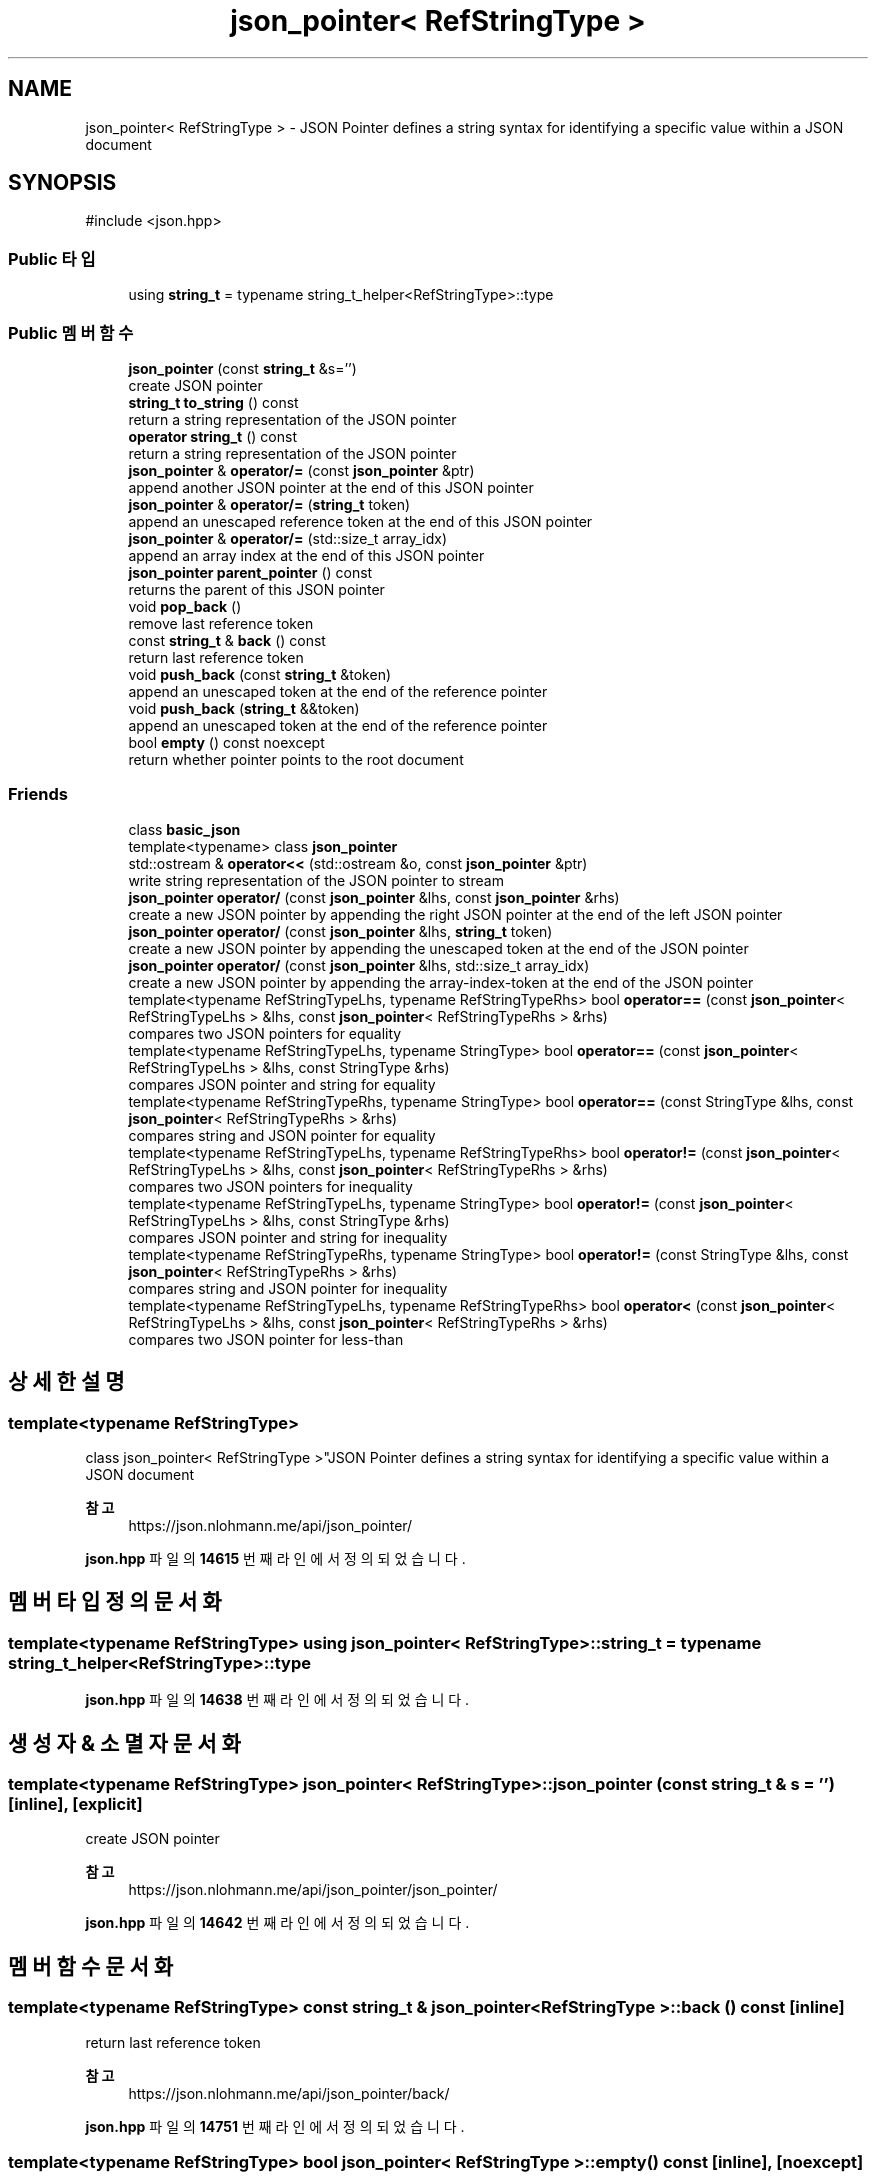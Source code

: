 .TH "json_pointer< RefStringType >" 3 "Version 1.0" "Engine" \" -*- nroff -*-
.ad l
.nh
.SH NAME
json_pointer< RefStringType > \- JSON Pointer defines a string syntax for identifying a specific value within a JSON document  

.SH SYNOPSIS
.br
.PP
.PP
\fR#include <json\&.hpp>\fP
.SS "Public 타입"

.in +1c
.ti -1c
.RI "using \fBstring_t\fP = typename string_t_helper<RefStringType>::type"
.br
.in -1c
.SS "Public 멤버 함수"

.in +1c
.ti -1c
.RI "\fBjson_pointer\fP (const \fBstring_t\fP &s='')"
.br
.RI "create JSON pointer "
.ti -1c
.RI "\fBstring_t\fP \fBto_string\fP () const"
.br
.RI "return a string representation of the JSON pointer "
.ti -1c
.RI "\fBoperator string_t\fP () const"
.br
.RI "return a string representation of the JSON pointer "
.ti -1c
.RI "\fBjson_pointer\fP & \fBoperator/=\fP (const \fBjson_pointer\fP &ptr)"
.br
.RI "append another JSON pointer at the end of this JSON pointer "
.ti -1c
.RI "\fBjson_pointer\fP & \fBoperator/=\fP (\fBstring_t\fP token)"
.br
.RI "append an unescaped reference token at the end of this JSON pointer "
.ti -1c
.RI "\fBjson_pointer\fP & \fBoperator/=\fP (std::size_t array_idx)"
.br
.RI "append an array index at the end of this JSON pointer "
.ti -1c
.RI "\fBjson_pointer\fP \fBparent_pointer\fP () const"
.br
.RI "returns the parent of this JSON pointer "
.ti -1c
.RI "void \fBpop_back\fP ()"
.br
.RI "remove last reference token "
.ti -1c
.RI "const \fBstring_t\fP & \fBback\fP () const"
.br
.RI "return last reference token "
.ti -1c
.RI "void \fBpush_back\fP (const \fBstring_t\fP &token)"
.br
.RI "append an unescaped token at the end of the reference pointer "
.ti -1c
.RI "void \fBpush_back\fP (\fBstring_t\fP &&token)"
.br
.RI "append an unescaped token at the end of the reference pointer "
.ti -1c
.RI "bool \fBempty\fP () const noexcept"
.br
.RI "return whether pointer points to the root document "
.in -1c
.SS "Friends"

.in +1c
.ti -1c
.RI "class \fBbasic_json\fP"
.br
.ti -1c
.RI "template<typename> class \fBjson_pointer\fP"
.br
.ti -1c
.RI "std::ostream & \fBoperator<<\fP (std::ostream &o, const \fBjson_pointer\fP &ptr)"
.br
.RI "write string representation of the JSON pointer to stream "
.ti -1c
.RI "\fBjson_pointer\fP \fBoperator/\fP (const \fBjson_pointer\fP &lhs, const \fBjson_pointer\fP &rhs)"
.br
.RI "create a new JSON pointer by appending the right JSON pointer at the end of the left JSON pointer "
.ti -1c
.RI "\fBjson_pointer\fP \fBoperator/\fP (const \fBjson_pointer\fP &lhs, \fBstring_t\fP token)"
.br
.RI "create a new JSON pointer by appending the unescaped token at the end of the JSON pointer "
.ti -1c
.RI "\fBjson_pointer\fP \fBoperator/\fP (const \fBjson_pointer\fP &lhs, std::size_t array_idx)"
.br
.RI "create a new JSON pointer by appending the array-index-token at the end of the JSON pointer "
.ti -1c
.RI "template<typename RefStringTypeLhs, typename RefStringTypeRhs> bool \fBoperator==\fP (const \fBjson_pointer\fP< RefStringTypeLhs > &lhs, const \fBjson_pointer\fP< RefStringTypeRhs > &rhs)"
.br
.RI "compares two JSON pointers for equality "
.ti -1c
.RI "template<typename RefStringTypeLhs, typename StringType> bool \fBoperator==\fP (const \fBjson_pointer\fP< RefStringTypeLhs > &lhs, const StringType &rhs)"
.br
.RI "compares JSON pointer and string for equality "
.ti -1c
.RI "template<typename RefStringTypeRhs, typename StringType> bool \fBoperator==\fP (const StringType &lhs, const \fBjson_pointer\fP< RefStringTypeRhs > &rhs)"
.br
.RI "compares string and JSON pointer for equality "
.ti -1c
.RI "template<typename RefStringTypeLhs, typename RefStringTypeRhs> bool \fBoperator!=\fP (const \fBjson_pointer\fP< RefStringTypeLhs > &lhs, const \fBjson_pointer\fP< RefStringTypeRhs > &rhs)"
.br
.RI "compares two JSON pointers for inequality "
.ti -1c
.RI "template<typename RefStringTypeLhs, typename StringType> bool \fBoperator!=\fP (const \fBjson_pointer\fP< RefStringTypeLhs > &lhs, const StringType &rhs)"
.br
.RI "compares JSON pointer and string for inequality "
.ti -1c
.RI "template<typename RefStringTypeRhs, typename StringType> bool \fBoperator!=\fP (const StringType &lhs, const \fBjson_pointer\fP< RefStringTypeRhs > &rhs)"
.br
.RI "compares string and JSON pointer for inequality "
.ti -1c
.RI "template<typename RefStringTypeLhs, typename RefStringTypeRhs> bool \fBoperator<\fP (const \fBjson_pointer\fP< RefStringTypeLhs > &lhs, const \fBjson_pointer\fP< RefStringTypeRhs > &rhs)"
.br
.RI "compares two JSON pointer for less-than "
.in -1c
.SH "상세한 설명"
.PP 

.SS "template<typename RefStringType>
.br
class json_pointer< RefStringType >"JSON Pointer defines a string syntax for identifying a specific value within a JSON document 


.PP
\fB참고\fP
.RS 4
https://json.nlohmann.me/api/json_pointer/ 
.RE
.PP

.PP
\fBjson\&.hpp\fP 파일의 \fB14615\fP 번째 라인에서 정의되었습니다\&.
.SH "멤버 타입정의 문서화"
.PP 
.SS "template<typename RefStringType> using \fBjson_pointer\fP< RefStringType >::string_t = typename string_t_helper<RefStringType>::type"

.PP
\fBjson\&.hpp\fP 파일의 \fB14638\fP 번째 라인에서 정의되었습니다\&.
.SH "생성자 & 소멸자 문서화"
.PP 
.SS "template<typename RefStringType> \fBjson_pointer\fP< RefStringType >\fB::json_pointer\fP (const \fBstring_t\fP & s = \fR''\fP)\fR [inline]\fP, \fR [explicit]\fP"

.PP
create JSON pointer 
.PP
\fB참고\fP
.RS 4
https://json.nlohmann.me/api/json_pointer/json_pointer/ 
.RE
.PP

.PP
\fBjson\&.hpp\fP 파일의 \fB14642\fP 번째 라인에서 정의되었습니다\&.
.SH "멤버 함수 문서화"
.PP 
.SS "template<typename RefStringType> const \fBstring_t\fP & \fBjson_pointer\fP< RefStringType >::back () const\fR [inline]\fP"

.PP
return last reference token 
.PP
\fB참고\fP
.RS 4
https://json.nlohmann.me/api/json_pointer/back/ 
.RE
.PP

.PP
\fBjson\&.hpp\fP 파일의 \fB14751\fP 번째 라인에서 정의되었습니다\&.
.SS "template<typename RefStringType> bool \fBjson_pointer\fP< RefStringType >::empty () const\fR [inline]\fP, \fR [noexcept]\fP"

.PP
return whether pointer points to the root document 
.PP
\fB참고\fP
.RS 4
https://json.nlohmann.me/api/json_pointer/empty/ 
.RE
.PP

.PP
\fBjson\&.hpp\fP 파일의 \fB14777\fP 번째 라인에서 정의되었습니다\&.
.SS "template<typename RefStringType> \fBjson_pointer\fP< RefStringType >::operator \fBstring_t\fP () const\fR [inline]\fP"

.PP
return a string representation of the JSON pointer 
.PP
\fB참고\fP
.RS 4
https://json.nlohmann.me/api/json_pointer/operator_string/ 
.RE
.PP

.PP
\fBjson\&.hpp\fP 파일의 \fB14661\fP 번째 라인에서 정의되었습니다\&.
.SS "template<typename RefStringType> \fBjson_pointer\fP & \fBjson_pointer\fP< RefStringType >::operator/= (const \fBjson_pointer\fP< RefStringType > & ptr)\fR [inline]\fP"

.PP
append another JSON pointer at the end of this JSON pointer 
.PP
\fB참고\fP
.RS 4
https://json.nlohmann.me/api/json_pointer/operator_slasheq/ 
.RE
.PP

.PP
\fBjson\&.hpp\fP 파일의 \fB14678\fP 번째 라인에서 정의되었습니다\&.
.SS "template<typename RefStringType> \fBjson_pointer\fP & \fBjson_pointer\fP< RefStringType >::operator/= (std::size_t array_idx)\fR [inline]\fP"

.PP
append an array index at the end of this JSON pointer 
.PP
\fB참고\fP
.RS 4
https://json.nlohmann.me/api/json_pointer/operator_slasheq/ 
.RE
.PP

.PP
\fBjson\&.hpp\fP 파일의 \fB14696\fP 번째 라인에서 정의되었습니다\&.
.SS "template<typename RefStringType> \fBjson_pointer\fP & \fBjson_pointer\fP< RefStringType >::operator/= (\fBstring_t\fP token)\fR [inline]\fP"

.PP
append an unescaped reference token at the end of this JSON pointer 
.PP
\fB참고\fP
.RS 4
https://json.nlohmann.me/api/json_pointer/operator_slasheq/ 
.RE
.PP

.PP
\fBjson\&.hpp\fP 파일의 \fB14688\fP 번째 라인에서 정의되었습니다\&.
.SS "template<typename RefStringType> \fBjson_pointer\fP \fBjson_pointer\fP< RefStringType >::parent_pointer () const\fR [inline]\fP"

.PP
returns the parent of this JSON pointer 
.PP
\fB참고\fP
.RS 4
https://json.nlohmann.me/api/json_pointer/parent_pointer/ 
.RE
.PP

.PP
\fBjson\&.hpp\fP 파일의 \fB14725\fP 번째 라인에서 정의되었습니다\&.
.SS "template<typename RefStringType> void \fBjson_pointer\fP< RefStringType >::pop_back ()\fR [inline]\fP"

.PP
remove last reference token 
.PP
\fB참고\fP
.RS 4
https://json.nlohmann.me/api/json_pointer/pop_back/ 
.RE
.PP

.PP
\fBjson\&.hpp\fP 파일의 \fB14739\fP 번째 라인에서 정의되었습니다\&.
.SS "template<typename RefStringType> void \fBjson_pointer\fP< RefStringType >::push_back (const \fBstring_t\fP & token)\fR [inline]\fP"

.PP
append an unescaped token at the end of the reference pointer 
.PP
\fB참고\fP
.RS 4
https://json.nlohmann.me/api/json_pointer/push_back/ 
.RE
.PP

.PP
\fBjson\&.hpp\fP 파일의 \fB14763\fP 번째 라인에서 정의되었습니다\&.
.SS "template<typename RefStringType> void \fBjson_pointer\fP< RefStringType >::push_back (\fBstring_t\fP && token)\fR [inline]\fP"

.PP
append an unescaped token at the end of the reference pointer 
.PP
\fB참고\fP
.RS 4
https://json.nlohmann.me/api/json_pointer/push_back/ 
.RE
.PP

.PP
\fBjson\&.hpp\fP 파일의 \fB14770\fP 번째 라인에서 정의되었습니다\&.
.SS "template<typename RefStringType> \fBstring_t\fP \fBjson_pointer\fP< RefStringType >::to_string () const\fR [inline]\fP"

.PP
return a string representation of the JSON pointer 
.PP
\fB참고\fP
.RS 4
https://json.nlohmann.me/api/json_pointer/to_string/ 
.RE
.PP

.PP
\fBjson\&.hpp\fP 파일의 \fB14648\fP 번째 라인에서 정의되었습니다\&.
.SH "Friend, 그리고 관련된 함수 문서화"
.PP 
.SS "template<typename RefStringType> friend class \fBbasic_json\fP\fR [friend]\fP"

.PP
\fBjson\&.hpp\fP 파일의 \fB14619\fP 번째 라인에서 정의되었습니다\&.
.SS "template<typename RefStringType> template<typename> friend class \fBjson_pointer\fP\fR [friend]\fP"

.PP
\fBjson\&.hpp\fP 파일의 \fB14622\fP 번째 라인에서 정의되었습니다\&.
.SS "template<typename RefStringType> template<typename RefStringTypeLhs, typename RefStringTypeRhs> bool operator!= (const \fBjson_pointer\fP< RefStringTypeLhs > & lhs, const \fBjson_pointer\fP< RefStringTypeRhs > & rhs)\fR [friend]\fP"

.PP
compares two JSON pointers for inequality 
.PP
\fB참고\fP
.RS 4
https://json.nlohmann.me/api/json_pointer/operator_ne/ 
.RE
.PP

.PP
\fBjson\&.hpp\fP 파일의 \fB15536\fP 번째 라인에서 정의되었습니다\&.
.SS "template<typename RefStringType> template<typename RefStringTypeLhs, typename StringType> bool operator!= (const \fBjson_pointer\fP< RefStringTypeLhs > & lhs, const StringType & rhs)\fR [friend]\fP"

.PP
compares JSON pointer and string for inequality 
.PP
\fB참고\fP
.RS 4
https://json.nlohmann.me/api/json_pointer/operator_ne/ 
.RE
.PP

.PP
\fBjson\&.hpp\fP 파일의 \fB15545\fP 번째 라인에서 정의되었습니다\&.
.SS "template<typename RefStringType> template<typename RefStringTypeRhs, typename StringType> bool operator!= (const StringType & lhs, const \fBjson_pointer\fP< RefStringTypeRhs > & rhs)\fR [friend]\fP"

.PP
compares string and JSON pointer for inequality 
.PP
\fB참고\fP
.RS 4
https://json.nlohmann.me/api/json_pointer/operator_ne/ 
.RE
.PP

.PP
\fBjson\&.hpp\fP 파일의 \fB15554\fP 번째 라인에서 정의되었습니다\&.
.SS "template<typename RefStringType> \fBjson_pointer\fP operator/ (const \fBjson_pointer\fP< RefStringType > & lhs, const \fBjson_pointer\fP< RefStringType > & rhs)\fR [friend]\fP"

.PP
create a new JSON pointer by appending the right JSON pointer at the end of the left JSON pointer 
.PP
\fB참고\fP
.RS 4
https://json.nlohmann.me/api/json_pointer/operator_slash/ 
.RE
.PP

.PP
\fBjson\&.hpp\fP 파일의 \fB14703\fP 번째 라인에서 정의되었습니다\&.
.SS "template<typename RefStringType> \fBjson_pointer\fP operator/ (const \fBjson_pointer\fP< RefStringType > & lhs, std::size_t array_idx)\fR [friend]\fP"

.PP
create a new JSON pointer by appending the array-index-token at the end of the JSON pointer 
.PP
\fB참고\fP
.RS 4
https://json.nlohmann.me/api/json_pointer/operator_slash/ 
.RE
.PP

.PP
\fBjson\&.hpp\fP 파일의 \fB14718\fP 번째 라인에서 정의되었습니다\&.
.SS "template<typename RefStringType> \fBjson_pointer\fP operator/ (const \fBjson_pointer\fP< RefStringType > & lhs, \fBstring_t\fP token)\fR [friend]\fP"

.PP
create a new JSON pointer by appending the unescaped token at the end of the JSON pointer 
.PP
\fB참고\fP
.RS 4
https://json.nlohmann.me/api/json_pointer/operator_slash/ 
.RE
.PP

.PP
\fBjson\&.hpp\fP 파일의 \fB14711\fP 번째 라인에서 정의되었습니다\&.
.SS "template<typename RefStringType> template<typename RefStringTypeLhs, typename RefStringTypeRhs> bool operator< (const \fBjson_pointer\fP< RefStringTypeLhs > & lhs, const \fBjson_pointer\fP< RefStringTypeRhs > & rhs)\fR [friend]\fP"

.PP
compares two JSON pointer for less-than 
.PP
\fBjson\&.hpp\fP 파일의 \fB15561\fP 번째 라인에서 정의되었습니다\&.
.SS "template<typename RefStringType> std::ostream & operator<< (std::ostream & o, const \fBjson_pointer\fP< RefStringType > & ptr)\fR [friend]\fP"

.PP
write string representation of the JSON pointer to stream 
.PP
\fB참고\fP
.RS 4
https://json.nlohmann.me/api/basic_json/operator_ltlt/ 
.RE
.PP

.PP
\fBjson\&.hpp\fP 파일의 \fB14669\fP 번째 라인에서 정의되었습니다\&.
.SS "template<typename RefStringType> template<typename RefStringTypeLhs, typename RefStringTypeRhs> bool operator== (const \fBjson_pointer\fP< RefStringTypeLhs > & lhs, const \fBjson_pointer\fP< RefStringTypeRhs > & rhs)\fR [friend]\fP"

.PP
compares two JSON pointers for equality 
.PP
\fB참고\fP
.RS 4
https://json.nlohmann.me/api/json_pointer/operator_eq/ 
.RE
.PP

.PP
\fBjson\&.hpp\fP 파일의 \fB15511\fP 번째 라인에서 정의되었습니다\&.
.SS "template<typename RefStringType> template<typename RefStringTypeLhs, typename StringType> bool operator== (const \fBjson_pointer\fP< RefStringTypeLhs > & lhs, const StringType & rhs)\fR [friend]\fP"

.PP
compares JSON pointer and string for equality 
.PP
\fB참고\fP
.RS 4
https://json.nlohmann.me/api/json_pointer/operator_eq/ 
.RE
.PP

.PP
\fBjson\&.hpp\fP 파일의 \fB15520\fP 번째 라인에서 정의되었습니다\&.
.SS "template<typename RefStringType> template<typename RefStringTypeRhs, typename StringType> bool operator== (const StringType & lhs, const \fBjson_pointer\fP< RefStringTypeRhs > & rhs)\fR [friend]\fP"

.PP
compares string and JSON pointer for equality 
.PP
\fB참고\fP
.RS 4
https://json.nlohmann.me/api/json_pointer/operator_eq/ 
.RE
.PP

.PP
\fBjson\&.hpp\fP 파일의 \fB15529\fP 번째 라인에서 정의되었습니다\&.

.SH "작성자"
.PP 
소스 코드로부터 Engine를 위해 Doxygen에 의해 자동으로 생성됨\&.
